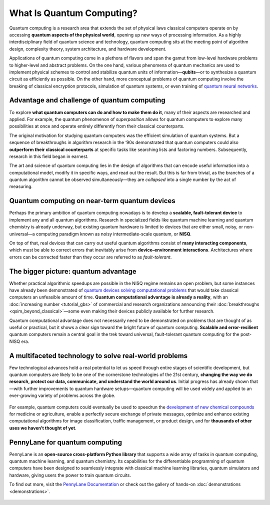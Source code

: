.. role:: html(raw)
   :format: html

What Is Quantum Computing?
==========================

.. meta::
   :property="og:description": Quantum computing is a research area that extends the set of physical laws classical computers operate on by accessing quantum aspects of the physical world, opening up new ways of processing information.
   :property="og:image": https://pennylane.ai/qml/_static/whatisqc/quantum_computer.svg

Quantum computing is a research area that extends the set of physical laws classical computers operate on by 
accessing **quantum aspects of the physical world**, opening up new ways of processing information.
As a highly interdisciplinary field of quantum science and technology, quantum computing sits at the meeting point of algorithm design, complexity theory, system architecture, and hardware development.

Applications of quantum computing come in a plethora of flavors and span the gamut from low-level hardware
problems to higher-level and abstract problems. On the one hand, various phenomena of quantum mechanics are used
to implement physical schemes to control and stabilize quantum units of information—**qubits**—or to synthesize 
a quantum circuit as efficiently as possible. On the other hand, more conceptual problems of quantum computing 
involve the breaking of classical encryption protocols, simulation of quantum systems, or even training of 
`quantum neural networks <https://pennylane.ai/qml/what-is-quantum-machine-learning.html>`_.


Advantage and challenge of quantum computing
~~~~~~~~~~~~~~~~~~~~~~~~~~~~~~~~~~~~~~~~~~~~

.. image:: /_static/whatisqc/quantum_computer.svg
    :align: right
    :width: 42%
    :target: javascript:void(0);


To explore **what quantum computers can do and how to make them do it**, many of their aspects are researched and applied.
For example, the quantum phenomenon of *superposition* allows for quantum computers to explore many possibilities 
at once and operate entirely differently from their classical counterparts.

The original motivation for studying quantum computers was the efficient simulation of quantum systems. But a 
sequence of breakthroughs in algorithm research in the ‘90s demonstrated that quantum computers could also 
**outperform their classical counterparts** at specific tasks like searching lists and factoring numbers. 
Subsequently, research in this field began in earnest.

The art and science of quantum computing lies in the design of algorithms that can encode useful information into 
a computational model, modify it in specific ways, and read out the result. But this is far from trivial, as the 
branches of a quantum algorithm cannot be observed simultaneously—they are *collapsed* into a single number by 
the act of measuring.

Quantum computing on near-term quantum devices
~~~~~~~~~~~~~~~~~~~~~~~~~~~~~~~~~~~~~~~~~~~~~~

.. image:: /_static/whatisqc/nisq_computing.svg
    :align: left
    :width: 42%
    :target: javascript:void(0);

Perhaps the primary ambition of quantum computing nowadays is to develop a **scalable, fault-tolerant device** to 
implement any and all quantum algorithms. Research in specialized fields like quantum machine learning and quantum 
chemistry is already underway, but existing quantum hardware is limited to devices that are either small, noisy, 
or non-universal—a computing paradigm known as noisy intermediate-scale quantum, or **NISQ**.

On top of that, real devices that can carry out useful quantum algorithms consist of **many interacting components**, 
which must be able to correct errors that inevitably arise from **device–environment interactions**. Architectures 
where errors can be corrected faster than they occur are referred to as *fault-tolerant*.

The bigger picture: quantum advantage
~~~~~~~~~~~~~~~~~~~~~~~~~~~~~~~~~~~~~

.. image:: /_static/whatisqc/Borealis_quantum_advantage.svg
    :align: right
    :width: 63%
    :target: javascript:void(0);

Whether practical algorithmic speedups are possible in the NISQ regime remains an open problem, but some instances 
have already been demonstrated of `quantum devices solving computational problems <https://www.nature.com/articles/s41586-022-04725-x>`_ that would take classical 
computers an unfeasible amount of time. **Quantum computational advantage is already a reality**, 
with an :doc:`increasing number <tutorial_gbs>` of commercial and research organizations announcing their :doc:`breakthroughs <qsim_beyond_classical>`—some even 
making their devices publicly available for further research.

Quantum computational advantage does not necessarily need to be demonstrated on problems that are thought of as 
useful or practical, but it shows a clear sign toward the bright future of quantum computing. 
**Scalable and error-resilient** quantum computers remain a central goal in the trek toward universal, 
fault-tolerant quantum computing for the post-NISQ era.

A multifaceted technology to solve real-world problems
~~~~~~~~~~~~~~~~~~~~~~~~~~~~~~~~~~~~~~~~~~~~~~~~~~~~~~

Few technological advances hold a real potential to let us speed through entire stages of scientific development, 
but quantum computers are likely to be one of the cornerstone technologies of the 21st century, 
**changing the way we do research, protect our data, communicate, and understand the world around us**. 
Initial progress has already shown that—with further improvements to quantum hardware setups—quantum computing 
will be used widely and applied to an ever-growing variety of problems across the globe.

.. figure:: /_static/whatisqc/QC_applications.svg
    :align: center
    :width: 63%
    :target: javascript:void(0);

For example, quantum computers could eventually be used to speedrun the `development of new chemical compounds <https://pennylane.ai/qml/what-is-quantum-chemistry.html>`_ for 
medicine or agriculture, enable a perfectly secure exchange of private messages, optimize and enhance existing 
computational algorithms for image classification, traffic management, or product design, and for 
**thousands of other uses we haven’t thought of yet**.

PennyLane for quantum computing
~~~~~~~~~~~~~~~~~~~~~~~~~~~~~~~

PennyLane is an **open-source cross-platform Python library** that supports a wide array of tasks in quantum computing, quantum machine learning, and quantum chemistry. Its capabilities for the differentiable programming of quantum computers have been designed to seamlessly integrate with classical machine learning libraries, quantum simulators and hardware, giving users the power to train quantum circuits.

To find out more, visit the `PennyLane Documentation <https://docs.pennylane.ai>`_ or check out the gallery of hands-on :doc:`demonstrations <demonstrations>`.

.. figure:: /_static/whatisqc/PennyLane_applications.svg
    :align: center
    :width: 77%
    :target: javascript:void(0);

